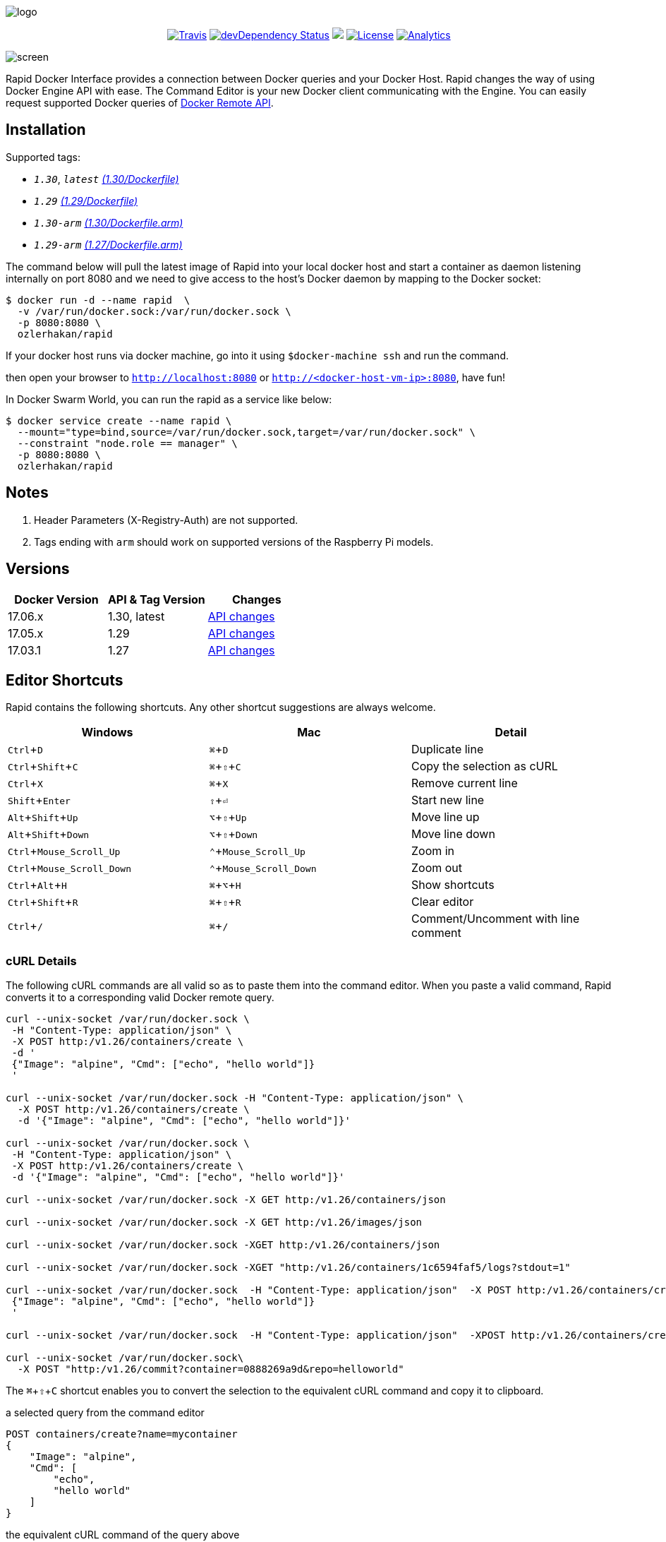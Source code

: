 :experimental:

image:images/logo.jpg[]
++++
<p align="center">
    <a href="https://travis-ci.org/ozlerhakan/rapid"><img src="https://travis-ci.org/ozlerhakan/rapid.svg?branch=master" alt="Travis"></a>
    <a href="https://hub.docker.com/r/ozlerhakan/rapid"><img src="https://img.shields.io/docker/pulls/ozlerhakan/rapid.svg" alt="devDependency Status"></a>
    <a href="https://gitter.im/rapidui/rapid"><img src="https://badges.gitter.im/Join%20Chat.svg"></a>
    <a href="https://img.shields.io/badge/license-MIT-blue.svg"><img src="https://img.shields.io/badge/license-MIT-blue.svg" alt="License"></a>
    <a href="https://github.com/igrigorik/ga-beacon"><img src="https://ga-beacon.appspot.com/UA-103631106-1/welcome-page?flat" alt="Analytics" /></a>
</p>
++++

image::images/screen.gif[]

Rapid Docker Interface provides a connection between Docker queries and your Docker Host. Rapid changes the way of using Docker Engine API with ease. The Command Editor is your new Docker client communicating with the Engine. You can easily request supported Docker queries of https://docs.docker.com/engine/reference/api/docker_remote_api/[Docker Remote API].

== Installation

Supported tags:

*  `_1.30_`, `_latest_` https://github.com/ozlerhakan/rapid/blob/master/Dockerfile[_(1.30/Dockerfile)_]
*  `_1.29_` https://github.com/ozlerhakan/rapid/blob/1d20d2e1465e457d5728568b411c3ac11fe98fd0/Dockerfile[_(1.29/Dockerfile)_]
*  `_1.30-arm_` https://github.com/ozlerhakan/rapid/blob/master/Dockerfile.arm[_(1.30/Dockerfile.arm)_]
*  `_1.29-arm_` https://github.com/ozlerhakan/rapid/blob/1d20d2e1465e457d5728568b411c3ac11fe98fd0/Dockerfile.arm[_(1.27/Dockerfile.arm)_]

The command below will pull the latest image of Rapid into your local docker host and start a container as daemon listening internally on port 8080 and we need to give access to the host’s Docker daemon by mapping to the Docker socket:

  $ docker run -d --name rapid  \
    -v /var/run/docker.sock:/var/run/docker.sock \
    -p 8080:8080 \
    ozlerhakan/rapid

If your docker host runs via docker machine, go into it using `$docker-machine ssh` and run the command.

then open your browser to `http://localhost:8080` or `http://<docker-host-vm-ip>:8080`, have fun!

In Docker Swarm World, you can run the rapid as a service like below:

  $ docker service create --name rapid \
    --mount="type=bind,source=/var/run/docker.sock,target=/var/run/docker.sock" \
    --constraint "node.role == manager" \
    -p 8080:8080 \
    ozlerhakan/rapid

== Notes

. Header Parameters (X-Registry-Auth) are not supported.
. Tags ending with `arm` should work on supported versions of the Raspberry Pi models.

== Versions

|===
|Docker Version |API & Tag Version  |Changes

|17.06.x
|1.30, latest
|https://docs.docker.com/engine/api/version-history/#v1-30-api-changes[API changes]

|17.05.x
|1.29
|https://docs.docker.com/engine/api/version-history/#v1-29-api-changes[API changes]

|17.03.1
|1.27
|https://docs.docker.com/engine/api/version-history/#v127-api-changes[API changes]

|===


== Editor Shortcuts

Rapid contains the following shortcuts. Any other shortcut suggestions are always welcome.

[width="100%",options="header"]
|===
|Windows | Mac |Detail
|kbd:[Ctrl+D] |kbd:[&#8984;+D]| Duplicate line
|kbd:[Ctrl+Shift+C] |kbd:[&#8984;+&#8679;+C]| Copy the selection as cURL
|kbd:[Ctrl+X]|kbd:[&#8984;+X] | Remove current line
|kbd:[Shift+Enter]|kbd:[&#8679;+&#9166;] | Start new line
|kbd:[Alt+Shift+Up]|kbd:[&#8997;+&#8679;+Up] | Move line up
|kbd:[Alt+Shift+Down] |kbd:[&#8997;+&#8679;+Down] | Move line down
|kbd:[Ctrl+Mouse_Scroll_Up] |kbd:[&#8963;+Mouse_Scroll_Up] | Zoom in
|kbd:[Ctrl+Mouse_Scroll_Down] |kbd:[&#8963;+Mouse_Scroll_Down] | Zoom out
|kbd:[Ctrl+Alt+H] |kbd:[&#8984;+&#8997;+H] | Show shortcuts
|kbd:[Ctrl+Shift+R] |kbd:[&#8984;+&#8679;+R] | Clear editor
|kbd:[Ctrl+/] |kbd:[&#8984;+/] | Comment/Uncomment with line comment
|===

=== cURL Details

The following cURL commands are all valid so as to paste them into the command editor. When you paste a valid command, Rapid converts it to a corresponding valid Docker remote query.

[source, curl]
----
curl --unix-socket /var/run/docker.sock \
 -H "Content-Type: application/json" \
 -X POST http:/v1.26/containers/create \
 -d '
 {"Image": "alpine", "Cmd": ["echo", "hello world"]}
 '

curl --unix-socket /var/run/docker.sock -H "Content-Type: application/json" \
  -X POST http:/v1.26/containers/create \
  -d '{"Image": "alpine", "Cmd": ["echo", "hello world"]}'

curl --unix-socket /var/run/docker.sock \
 -H "Content-Type: application/json" \
 -X POST http:/v1.26/containers/create \
 -d '{"Image": "alpine", "Cmd": ["echo", "hello world"]}'

curl --unix-socket /var/run/docker.sock -X GET http:/v1.26/containers/json

curl --unix-socket /var/run/docker.sock -X GET http:/v1.26/images/json

curl --unix-socket /var/run/docker.sock -XGET http:/v1.26/containers/json

curl --unix-socket /var/run/docker.sock -XGET "http:/v1.26/containers/1c6594faf5/logs?stdout=1"

curl --unix-socket /var/run/docker.sock  -H "Content-Type: application/json"  -X POST http:/v1.26/containers/create -d'
 {"Image": "alpine", "Cmd": ["echo", "hello world"]}
 '

curl --unix-socket /var/run/docker.sock  -H "Content-Type: application/json"  -XPOST http:/v1.26/containers/create -d' {"Image": "alpine", "Cmd": ["echo", "hello world"]}'

curl --unix-socket /var/run/docker.sock\
  -X POST "http:/v1.26/commit?container=0888269a9d&repo=helloworld"
----

The kbd:[&#8984;+&#8679;+C] shortcut enables you to convert the selection to the equivalent cURL command and copy it to clipboard.

.a selected query from the command editor
----
POST containers/create?name=mycontainer
{
    "Image": "alpine",
    "Cmd": [
        "echo",
        "hello world"
    ]
}
----

.the equivalent cURL command of the query above
----
curl --unix-socket /var/run/docker.sock -XPOST "http:/v1.26/containers/create?name=mycontainer" -H "Content-Type: application/json" -d'
{
    "Image": "alpine",
    "Cmd": [
        "echo",
        "hello world"
    ]
}'
----

== Contributing

Any comments/issues/PRs are always welcome!

== License

Rapid is released under MIT.
